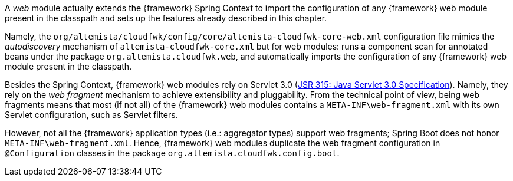 
:fragment:

A _web_ module actually extends the {framework} Spring Context to import the configuration of any {framework} web module present in the classpath and sets up the features already described in this chapter.

Namely, the `org/altemista/cloudfwk/config/core/altemista-cloudfwk-core-web.xml` configuration file mimics the _autodiscovery_ mechanism of `altemista-cloudfwk-core.xml` but for web modules: runs a component scan for annotated beans under the package `org.altemista.cloudfwk.web`, and automatically imports the configuration of any {framework} web module present in the classpath.

Besides the Spring Context, {framework} web modules rely on Servlet 3.0 (https://jcp.org/en/jsr/detail?id=315[JSR 315: Java Servlet 3.0 Specification]). Namely, they rely on the _web fragment_ mechanism to achieve extensibility and pluggability. From the technical point of view, being web fragments means that most (if not all) of the {framework} web modules contains a `META-INF\web-fragment.xml` with its own Servlet configuration, such as Servlet filters.

However, not all the {framework} application types (i.e.: aggregator types) support web fragments; Spring Boot does not honor `META-INF\web-fragment.xml`. Hence, {framework} web modules duplicate the web fragment configuration in `@Configuration` classes in the package `org.altemista.cloudfwk.config.boot`.
